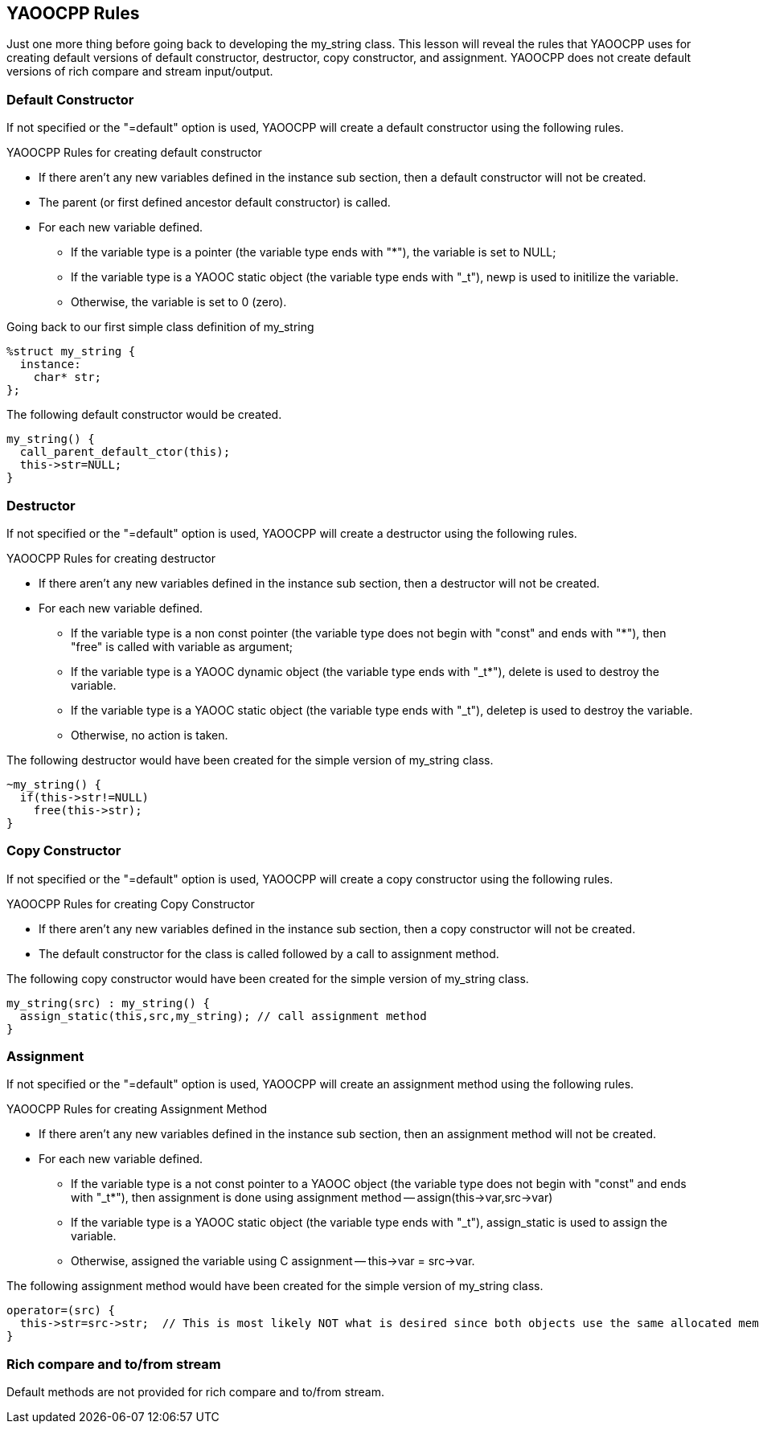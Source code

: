 == YAOOCPP Rules
Just one more thing before going back to developing the my_string class.
This lesson will reveal the rules that YAOOCPP uses for creating default versions of default constructor, destructor, copy constructor, and assignment.
YAOOCPP does not create default versions of rich compare and stream input/output.

=== Default Constructor
If not specified or the "=default" option is used, YAOOCPP will create a default constructor using the following rules.

.YAOOCPP Rules for creating default constructor
* If there aren't any new variables defined in the instance sub section, then a default constructor will not be created.
* The parent (or first defined ancestor default constructor) is called.
* For each new variable defined.
** If the variable type is a pointer (the variable type ends with "*"), the variable is set to NULL;
** If the variable type is a YAOOC static object (the variable type ends with "_t"), newp is used to initilize the variable.
** Otherwise, the variable is set to 0 (zero).

Going back to our first simple class definition of my_string

[source,c]
----------------------
%struct my_string {
  instance:
    char* str;
};
----------------------

The following default constructor would be created.

[source,c]
----------------------
my_string() {
  call_parent_default_ctor(this);
  this->str=NULL;
}
----------------------
=== Destructor
If not specified or the "=default" option is used, YAOOCPP will create a destructor using the following rules.

.YAOOCPP Rules for creating destructor
* If there aren't any new variables defined in the instance sub section, then a destructor will not be created.
* For each new variable defined.
** If the variable type is a non const pointer (the variable type does not begin with "const" and ends with "*"), then "free" is called with variable as argument;
** If the variable type is a YAOOC dynamic object (the variable type ends with "_t*"), delete is used to destroy the variable.
** If the variable type is a YAOOC static object (the variable type ends with "_t"), deletep is used to destroy the variable.
** Otherwise, no action is taken.

The following destructor would have been created for the simple version of my_string class.

[source,c]
----------------------
~my_string() {
  if(this->str!=NULL)
    free(this->str);
}
----------------------

=== Copy Constructor
If not specified or the "=default" option is used, YAOOCPP will create a copy constructor using the following rules.

.YAOOCPP Rules for creating Copy Constructor
* If there aren't any new variables defined in the instance sub section, then a copy constructor will not be created.
* The default constructor for the class is called followed by a call to assignment method.

The following copy constructor would have been created for the simple version of my_string class.

[source,c]
----------------------
my_string(src) : my_string() {
  assign_static(this,src,my_string); // call assignment method
}
----------------------

=== Assignment
If not specified or the "=default" option is used, YAOOCPP will create an assignment method using the following rules.

.YAOOCPP Rules for creating Assignment Method
* If there aren't any new variables defined in the instance sub section, then an assignment method will not be created.
* For each new variable defined.
** If the variable type is a not const pointer to a YAOOC object (the variable type does not begin with "const" and ends with "_t*"), then assignment is done using assignment method -- assign(this->var,src->var)
** If the variable type is a YAOOC static object (the variable type ends with "_t"), assign_static is used to assign the variable.
** Otherwise, assigned the variable using C assignment -- this->var = src->var.

The following assignment method would have been created for the simple version of my_string class.

[source,c]
----------------------
operator=(src) {
  this->str=src->str;  // This is most likely NOT what is desired since both objects use the same allocated memory
}
----------------------

=== Rich compare and to/from stream
Default methods are not provided for rich compare and to/from stream.
